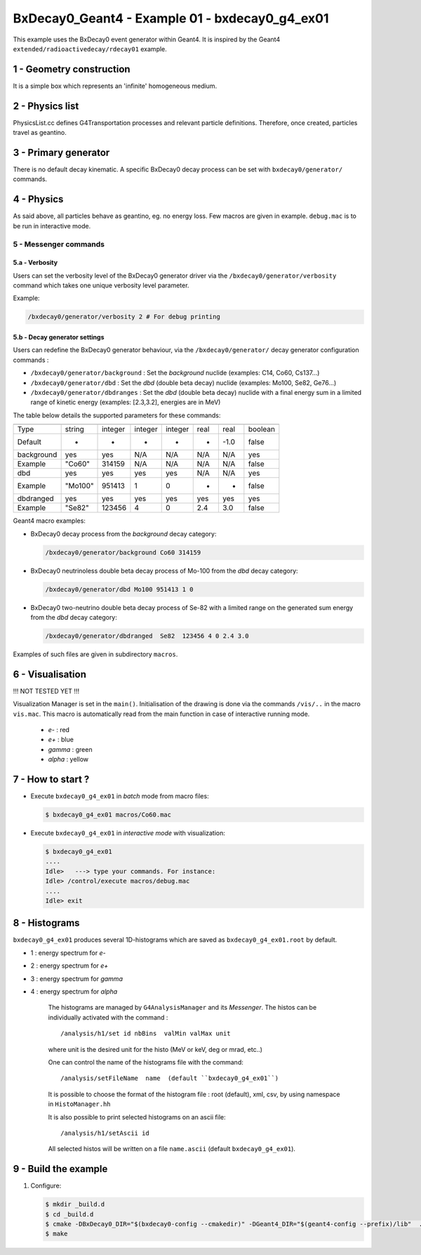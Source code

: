 =========================================================
BxDecay0_Geant4 - Example 01 - bxdecay0_g4_ex01 
=========================================================
			    
This example uses the BxDecay0 event generator within Geant4.
It is inspired by the Geant4  ``extended/radioactivedecay/rdecay01`` example.
 
 
1 - Geometry construction
=======================

It is a simple box which represents an 'infinite' homogeneous medium.
  
2 - Physics list
================

PhysicsList.cc   defines  G4Transportation   processes  and   relevant
particle definitions.   Therefore, once  created, particles  travel as
geantino.
         	
3 - Primary generator
=====================
 
There  is  no default  decay  kinematic.   A specific  BxDecay0  decay
process can be set with ``bxdecay0/generator/`` commands.
         	
4 - Physics
===========

As said above,  all particles behave as geantino, eg.  no energy loss.
Few  macros are  given  in  example. ``debug.mac``  is  to  be run  in
interactive mode.
 
5 - Messenger commands
----------------------
 
5.a - Verbosity
~~~~~~~~~~~~~~~

Users  can  set the verbosity level of the  BxDecay0  generator driver  via  the
``/bxdecay0/generator/verbosity`` command which takes one unique verbosity level parameter.

Example:

.. code:: shell
	  
   /bxdecay0/generator/verbosity 2 # For debug printing
..
  
 
5.b - Decay generator settings
~~~~~~~~~~~~~~~~~~~~~~~~~~~~~~

Users  can   redefine  the  BxDecay0  generator  behaviour,  via  the
``/bxdecay0/generator/`` decay generator configuration commands :

* ``/bxdecay0/generator/background`` : Set the *background* nuclide (examples: C14, Co60, Cs137...)
* ``/bxdecay0/generator/dbd`` : Set the *dbd* (double  beta decay) nuclide (examples: Mo100, Se82, Ge76...)
* ``/bxdecay0/generator/dbdranges`` : Set the *dbd* (double  beta decay) nuclide with a final
  energy sum in a limited range of kinetic energy (examples: [2.3,3.2], energies are in MeV)


The table below details the supported parameters for these commands:


=========== ========= ========== ========== =========== ================ ================ ==========
              nuclide    seed     dbd_mode   dbd_level   dbd_min_energy   dbd_max_energy   debug
=========== ========= ========== ========== =========== ================ ================ ==========
 Type         string     integer   integer    integer     real             real             boolean
 Default      -          -         -          -           -                -1.0             false  
----------- --------- ---------- ---------- ----------- ---------------- ---------------- ----------
 background   yes        yes       N/A        N/A         N/A              N/A              yes
 Example      "Co60"     314159    N/A        N/A         N/A              N/A              false
----------- --------- ---------- ---------- ----------- ---------------- ---------------- ----------
 dbd          yes        yes       yes        yes         N/A              N/A              yes
 Example      "Mo100"    951413    1          0           -                -                false
----------- --------- ---------- ---------- ----------- ---------------- ---------------- ----------
 dbdranged    yes        yes       yes        yes         yes              yes              yes
 Example      "Se82"     123456    4          0           2.4              3.0              false
=========== ========= ========== ========== =========== ================ ================ ==========
  
  


Geant4 macro examples:

* BxDecay0 decay process from the  *background* decay category:
  
  .. code:: shell
	    
     /bxdecay0/generator/background Co60 314159
  ..

* BxDecay0 neutrinoless double beta decay process of Mo-100 from the  *dbd* decay category:
  
  .. code:: shell
	    
     /bxdecay0/generator/dbd Mo100 951413 1 0
  ..

* BxDecay0 two-neutrino double beta decay process  of Se-82 with a limited range on
  the generated sum energy from the *dbd* decay category:
  
  .. code:: shell
	    
     /bxdecay0/generator/dbdranged  Se82  123456 4 0 2.4 3.0 
  ..
  
 
Examples of such files are given in subdirectory ``macros``. 
 
6 - Visualisation
=================

!!! NOT TESTED YET !!!

Visualization Manager is set in the ``main()``.  Initialisation of the
drawing  is   done  via   the  commands   ``/vis/..``  in   the  macro
``vis.mac``. This macro  is automatically read from  the main function
in case of interactive running mode.
 
 * *e-* : red
 * *e+* : blue
 * *gamma* : green
 * *alpha* : yellow

   
7 - How to start ?
==================
 
- Execute ``bxdecay0_g4_ex01`` in *batch* mode from macro files:

  .. code:: bash
	    
     $ bxdecay0_g4_ex01 macros/Co60.mac
  ..
 
- Execute  ``bxdecay0_g4_ex01`` in *interactive mode* with visualization:

  .. code:: bash
	    
     $ bxdecay0_g4_ex01 
     ....
     Idle>   ---> type your commands. For instance:
     Idle> /control/execute macros/debug.mac 
     ....				
     Idle> exit
  ..

8 - Histograms
==============

``bxdecay0_g4_ex01`` produces several 1D-histograms which are saved as
``bxdecay0_g4_ex01.root`` by default.

* 1 : energy spectrum for *e-*
* 2 : energy spectrum for *e+* 
* 3 : energy spectrum for *gamma*
* 4 : energy spectrum for *alpha*
        
   The histograms are managed by ``G4AnalysisManager`` and its *Messenger*. 
   The histos can be individually activated with the command :

   ::

      /analysis/h1/set id nbBins  valMin valMax unit
   ..
   
   where unit is the desired unit for the histo (MeV or keV, deg or mrad, etc..)
   
   One can control the name of the histograms file with the command:

   ::

      /analysis/setFileName  name  (default ``bxdecay0_g4_ex01``)
   ..
   
   It is possible to choose the format of the histogram file : root (default),
   xml, csv, by using namespace in ``HistoManager.hh``
   
   It is also possible to print selected histograms on an ascii file:

   ::
      
      /analysis/h1/setAscii id
   ..
   
   All selected histos will be written on a file ``name.ascii`` (default ``bxdecay0_g4_ex01``).

9 - Build the example
=====================

#. Configure:

   .. code:: bash

      $ mkdir _build.d
      $ cd _build.d
      $ cmake -DBxDecay0_DIR="$(bxdecay0-config --cmakedir)" -DGeant4_DIR="$(geant4-config --prefix)/lib"  ..
      $ make
   ..

.. end
   
